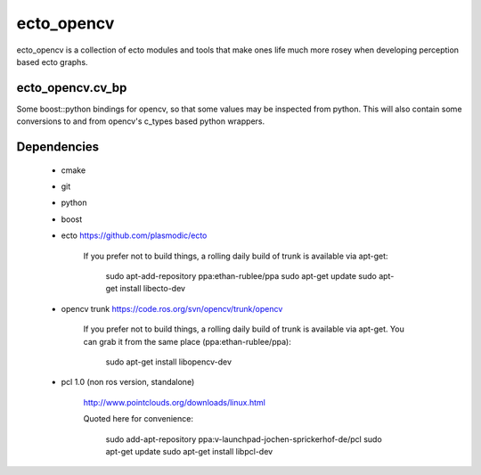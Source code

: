 ecto_opencv
========================================

ecto_opencv is a collection of ecto modules and tools that make
ones life much more rosey when developing perception based ecto
graphs.

ecto_opencv.cv_bp
----------------------------------------

Some boost::python bindings for opencv, so that some values may be inspected
from python. This will also contain some conversions to and from opencv's
c_types based python wrappers.


Dependencies
----------------------------------------

 - cmake
 - git
 - python
 - boost
 - ecto https://github.com/plasmodic/ecto
      
      If you prefer not to build things, a rolling daily build of
      trunk is available via apt-get:
      
        sudo apt-add-repository ppa:ethan-rublee/ppa
        sudo apt-get update
        sudo apt-get install libecto-dev
      
 - opencv trunk https://code.ros.org/svn/opencv/trunk/opencv
      
      If you prefer not to build things, a rolling daily build of
      trunk is available via apt-get. You can grab it from the same
      place (ppa:ethan-rublee/ppa):
      
        sudo apt-get install libopencv-dev
        
 - pcl 1.0 (non ros version, standalone)
      
      http://www.pointclouds.org/downloads/linux.html
      
      Quoted here for convenience:
        
        sudo add-apt-repository ppa:v-launchpad-jochen-sprickerhof-de/pcl
        sudo apt-get update
        sudo apt-get install libpcl-dev

